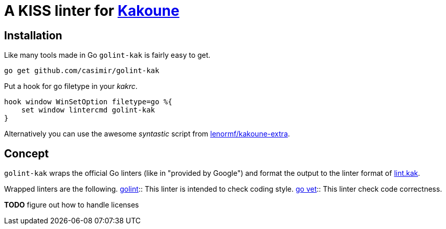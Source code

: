 = A KISS linter for http://kakoune.org[Kakoune]

== Installation

Like many tools made in Go `golint-kak` is fairly easy to get.
----
go get github.com/casimir/golint-kak
----

Put a hook for go filetype in your _kakrc_.
----
hook window WinSetOption filetype=go %{
    set window lintercmd golint-kak
}
----

Alternatively you can use the awesome _syntastic_ script from
https://github.com/lenormf/kakoune-extra/blob/master/syntastic.asciidoc[lenormf/kakoune-extra].

== Concept

`golint-kak` wraps the official Go linters (like in "provided by Google") and
format the output to the linter format of
https://github.com/mawww/kakoune/blob/master/rc/base/lint.kak[lint.kak].

Wrapped linters are the following.
https://github.com/golang/lint[golint]::
    This linter is intended to check coding style.
https://github.com/golang/go/tree/master/src/cmd/vet[go vet]::
    This linter check code correctness.

*TODO* figure out how to handle licenses
